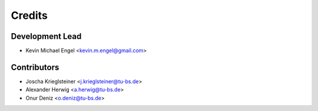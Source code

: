 =======
Credits
=======

Development Lead
----------------

* Kevin Michael Engel <kevin.m.engel@gmail.com>

Contributors
------------

* Joscha Krieglsteiner <j.krieglsteiner@tu-bs.de>
* Alexander Herwig <a.herwig@tu-bs.de>
* Onur Deniz <o.deniz@tu-bs.de>
